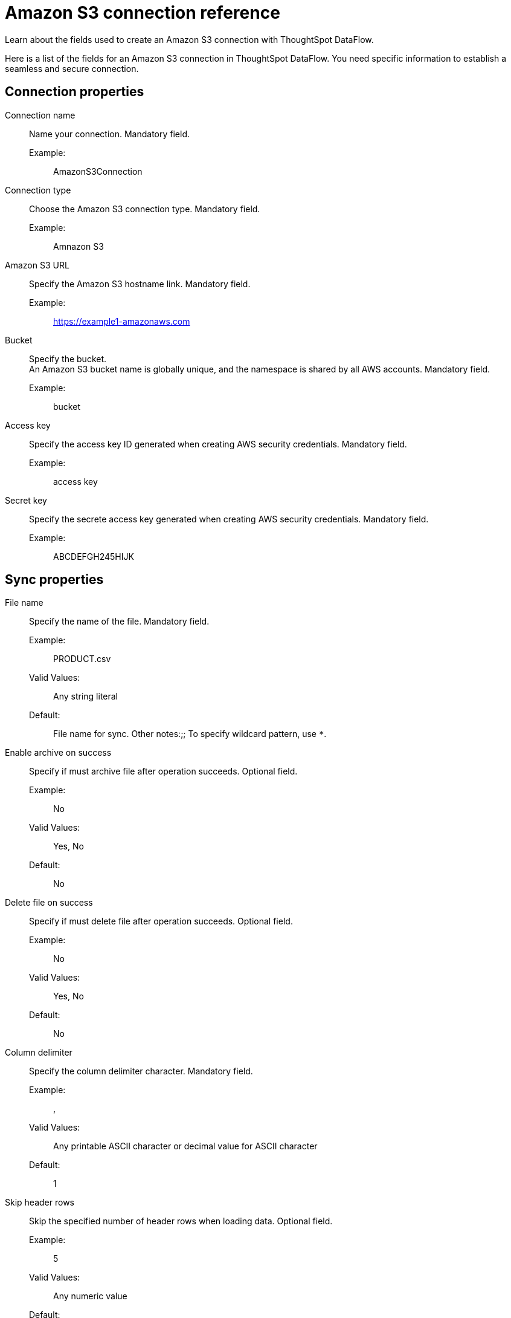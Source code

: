 = Amazon S3 connection reference
:last_updated: 07/16/2020
:experimental:
:linkattrs:
:redirect_from: /data-integrate/dataflow/dataflow-amazon-s3-reference.html

Learn about the fields used to create an Amazon S3 connection with ThoughtSpot DataFlow.

Here is a list of the fields for an Amazon S3 connection in ThoughtSpot DataFlow.
You need specific information to establish a seamless and secure connection.

== Connection properties
[#dataflow-amazon-s3-conn-connection-name]
Connection name:: Name your connection. Mandatory field.
Example:;; AmazonS3Connection
[#dataflow-amazon-s3-conn-connection-type]
Connection type:: Choose the Amazon S3 connection type. Mandatory field.
Example:;; Amnazon S3
[#dataflow-amazon-s3-conn-amazon-s3-url]
Amazon S3 URL:: Specify the Amazon S3 hostname link. Mandatory field.
Example:;; https://example1-amazonaws.com
[#dataflow-amazon-s3-conn-bucket]
Bucket::
Specify the bucket. +
 An Amazon S3 bucket name is globally unique, and the namespace is shared by all AWS accounts. Mandatory field.
 Example:;; bucket
[#dataflow-amazon-s3-conn-access-key]
 Access key:: Specify the access key ID generated when creating AWS security credentials. Mandatory field.
 Example:;; access key
[#dataflow-amazon-s3-conn-secret-key]
 Secret key:: Specify the secrete access key generated when creating AWS security credentials. Mandatory field.
 Example:;; ABCDEFGH245HIJK

== Sync properties
[#dataflow-amazon-s3-sync-file-name]
File name:: Specify the name of the file. Mandatory field.
Example:;; PRODUCT.csv
Valid Values:;; Any string literal
Default:;; File name for sync. Other notes:;; To specify wildcard pattern, use `*`.
[#dataflow-amazon-s3-sync-enable-archive-on-success]
Enable archive on success:: Specify if must archive file after operation succeeds. Optional field.
Example:;; No
Valid Values:;; Yes, No
Default:;; No
[#dataflow-amazon-s3-sync-delete-file-on-success]
Delete file on success:: Specify if must delete file after operation succeeds. Optional field.
Example:;; No
Valid Values:;; Yes, No
Default:;; No
[#dataflow-amazon-s3-sync-column-delimiter]
Column delimiter:: Specify the column delimiter character. Mandatory field.
Example:;; ,
Valid Values:;; Any printable ASCII character or decimal value for ASCII character
Default:;; 1
[#dataflow-amazon-s3-sync-skip-header-rows]
Skip header rows:: Skip the specified number of header rows when loading data. Optional field.
Example:;; 5
Valid Values:;; Any numeric value
Default:;; 0
[#dataflow-amazon-s3-sync-compression]
Compression:: Specify if the file has compression, and type of compression. Mandatory field.
Example:;; gzip
Valid Values:;; None, gzip
Default:;; None
[#dataflow-amazon-s3-sync-row-delimiter]
Row delimiter:: Specify the end of the row character in the extracted data. Optional field.
Example:;; \\n
Valid Values:;; Any printable ASCII character
Default:;; \\n (new line character)
[#dataflow-amazon-s3-sync-enclosing-character]
Enclosing character:: Specify if text columns in the source data use enclosing quotation marks, and their type. Optional field.
Example:;; Single
Valid Values:;; Single, Double, Empty
Default:;; None
[#dataflow-amazon-s3-sync-escape-character]
Escape character:: Specify the escape character if using a text qualifier in the source data. Optional field.
Example:;; \\
Valid Values:;; Any ASCII character
Default:;; None
[#dataflow-amazon-s3-sync-null-value]
Null value::
Specifies the string literal indicates the null value for a column.
During the data load, the column value matching this string will be loaded as null in the target. Optional field.
Example:;; NULL
Valid Values:;; Any string literal
Default:;; NULL
[#dataflow-amazon-s3-sync-date-style]
Date style:: Specifies how to interpret the date format. Optional field.
Example:;; YMD
Valid Values:;; `YMD`, `MDY`, `DMY`, `DMONY`, `MONDY`, `Y2MD`, `MDY2`, `DMY2`, `DMONY2`, and `MONDY2`
Default:;; `YMD`
Other notes:;; `MDY`: 2-digit month, 2-digit day, 4-digit year +
`DMY`: 2-digit month, 2-digit day, 4-digit year +
`DMONY`: 2-digit day, 3-character month name, 4-digit year +
`MONDY`: 3-character month name, 2-digit day, 4-digit year +
`Y2MD`: 2-digit year, 2-digit month, 2-digit day +
`MDY2`: 2-digit month, 2-digit day, 2-digit year +
`DMY2`: 2-digit day, 2-digit month, 2-digit year +
`DMONY2`: 2-digit day, 3-character month name, 2-digit year +
`MONDY2`: 3-character month name, 2-digit day, 2-digit year
[#dataflow-amazon-s3-sync-date-delimiter]
Date delimiter:: Specifies the separator used in the date format. Optional field.
Example:;; -
Valid Values:;; Any printable ASCII character Default:;; -
[#dataflow-amazon-s3-sync-time-style]
Time style:: Specifies the format of the time portion in the data. Optional field.
Example:;; 24 hour
Valid Values:;; 12 Hour, 24 Hour
Default:;; 24 Hour
[#dataflow-amazon-s3-sync-time-delimiter]
Time delimiter:: Specifies the character used as separate the time components. Optional field.
Example:;; :
Valid Values:;; Any printable ASCII character Default:;; :
[#dataflow-amazon-s3-sync-skip-trailer-rows]
Skip trailer rows:: Skip the number of trailer rows specified while loading the data. Optional field.
Example:;; 5
Valid Values:;; Any numeric value
Default:;; 0
[#dataflow-amazon-s3-sync-ts-load-options]
TS load options::
Specifies the parameters passed with the `tsload` command, in addition to the commands already included by the application.
The format for these parameters is: +
 `--<param_1_name> <optional_param_1_value>` +
  `--<param_2_name> <optional_param_2_value>` Optional field.
Example:;; --max_ignored_rows 0
Valid Values:;; +
 `--null_value ""` +
 `--escape_character ""` +
  `--max_ignored_rows 0`
Default:;; `--max_ignored_rows 0`
[#dataflow-amazon-s3-sync-boolean-representation]
Boolean representation:: Specifies the representation of data in the boolean field Optional field.
Example:;; true_false
Valid Values:;; true_false, T_F, 1_0, T_NULL
Default:;; true_false
